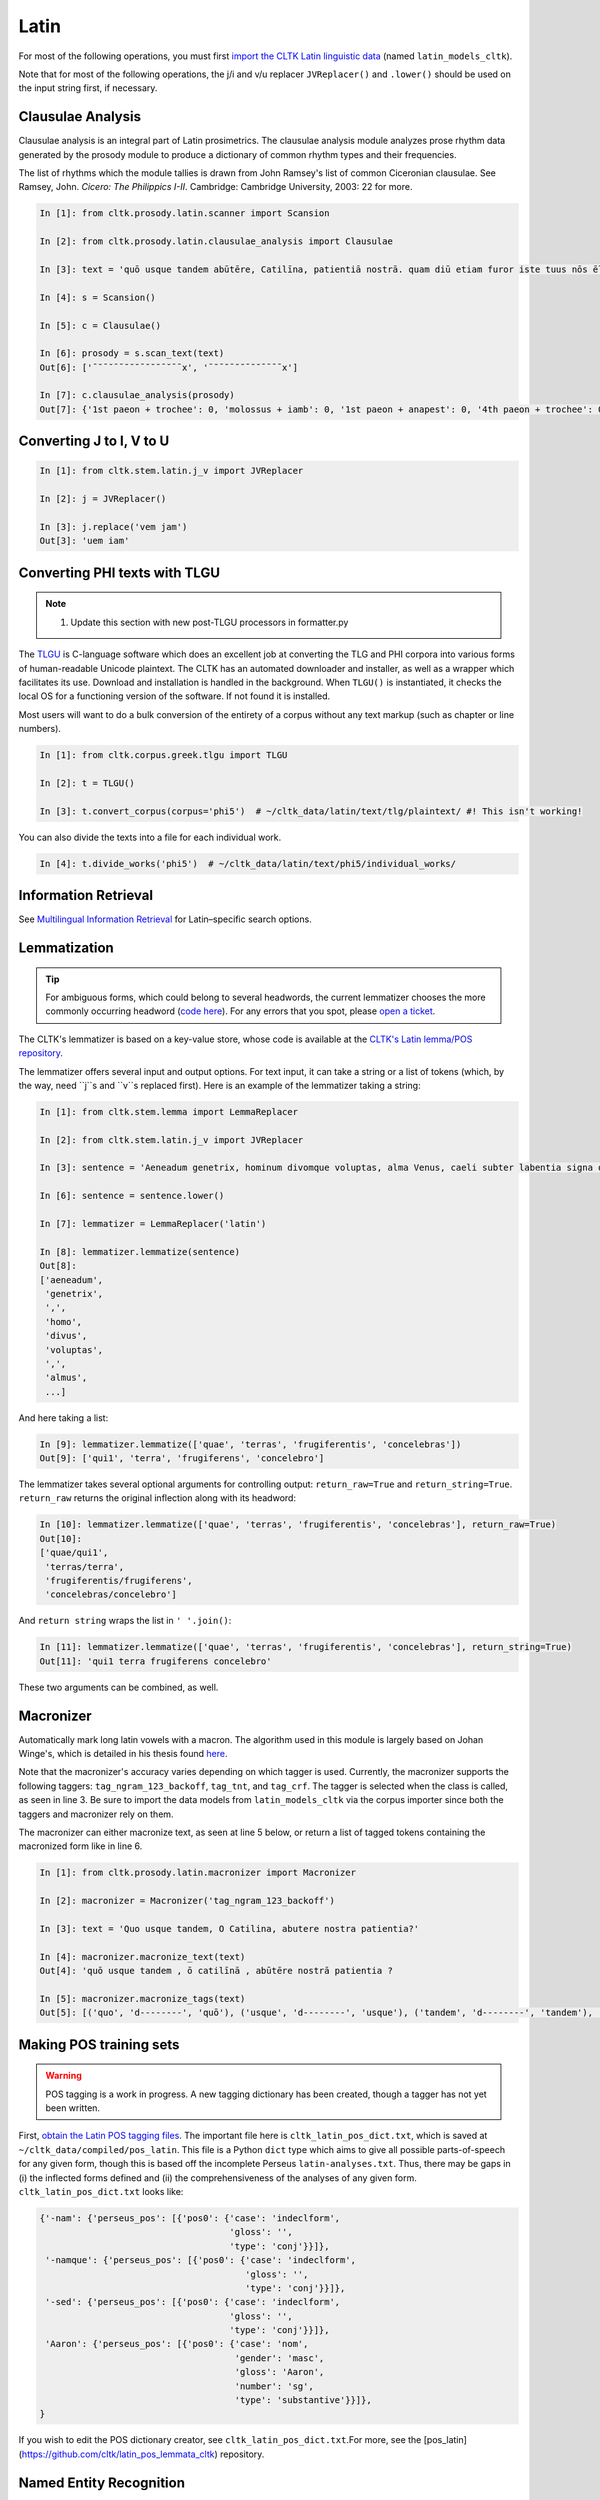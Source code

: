 Latin
*****
For most of the following operations, you must first `import the CLTK Latin linguistic data <http://docs.cltk.org/en/latest/importing_corpora.html>`_ (named ``latin_models_cltk``).

Note that for most of the following operations, the j/i and v/u replacer ``JVReplacer()`` and ``.lower()`` should be used on the input string first, if necessary.

Clausulae Analysis
==================
Clausulae analysis is an integral part of Latin prosimetrics. The clausulae analysis module analyzes prose rhythm data generated by the prosody module to produce a dictionary of common rhythm types and their frequencies.

The list of rhythms which the module tallies is drawn from John Ramsey's list of common Ciceronian clausulae. See Ramsey, John. *Cicero: The Philippics I-II*. Cambridge: Cambridge University, 2003: 22 for more.

.. code-block:: python

   In [1]: from cltk.prosody.latin.scanner import Scansion

   In [2]: from cltk.prosody.latin.clausulae_analysis import Clausulae

   In [3]: text = 'quō usque tandem abūtēre, Catilīna, patientiā nostrā. quam diū etiam furor iste tuus nōs ēlūdet.'

   In [4]: s = Scansion()

   In [5]: c = Clausulae()
 
   In [6]: prosody = s.scan_text(text)
   Out[6]: ['¯˘¯˘¯¯˘˘˘¯˘˘˘¯˘¯¯x', '¯˘¯˘¯˘˘¯˘˘¯¯¯¯x']

   In [7]: c.clausulae_analysis(prosody)
   Out[7]: {'1st paeon + trochee': 0, 'molossus + iamb': 0, '1st paeon + anapest': 0, '4th paeon + trochee': 0, 'choriamb + double trochee': 0, 'molossus + cretic': 0, 'double spondee': 1, 'molossus + double trochee': 0, 'substituted cretic + trochee': 0, 'cretic + iamb': 0, 'cretic + trochee': 1, 'double trochee': 0, 'heroic': 0, 'cretic + double trochee': 0, 'cretic + double spondee': 0, '4th paeon + cretic': 0, 'double cretic': 0, 'dactyl + double trochee': 0}



Converting J to I, V to U
=========================
.. code-block:: python

   In [1]: from cltk.stem.latin.j_v import JVReplacer

   In [2]: j = JVReplacer()

   In [3]: j.replace('vem jam')
   Out[3]: 'uem iam'



Converting PHI texts with TLGU
==============================

.. note::

   1) Update this section with new post-TLGU processors in formatter.py

The `TLGU <http://tlgu.carmen.gr/>`_ is C-language software which does an excellent job at converting the TLG and PHI corpora into various forms of human-readable Unicode plaintext. The CLTK has an automated downloader and installer, as well as a wrapper which facilitates its use. Download and installation is handled in the background. When ``TLGU()`` is instantiated, it checks the local OS for a functioning version of the software. If not found it is installed.

Most users will want to do a bulk conversion of the entirety of a corpus without any text markup (such as chapter or line numbers).

.. code-block:: python

   In [1]: from cltk.corpus.greek.tlgu import TLGU

   In [2]: t = TLGU()

   In [3]: t.convert_corpus(corpus='phi5')  # ~/cltk_data/latin/text/tlg/plaintext/ #! This isn't working!


You can also divide the texts into a file for each individual work.

.. code-block:: python

   In [4]: t.divide_works('phi5')  # ~/cltk_data/latin/text/phi5/individual_works/



Information Retrieval
=====================

See `Multilingual Information Retrieval <http://docs.cltk.org/en/latest/multilingual.html#information-retrieval>`_ for Latin–specific search options.



Lemmatization
=============

.. tip:: For ambiguous forms, which could belong to several headwords, the current lemmatizer chooses the more commonly occurring headword (`code here <https://github.com/cltk/latin_pos_lemmata_cltk/blob/master/transform_lemmata.py>`_). For any errors that you spot, please `open a ticket <https://github.com/cltk/cltk/issues>`_.

The CLTK's lemmatizer is based on a key-value store, whose code is available at the `CLTK's Latin lemma/POS repository <https://github.com/cltk/latin_pos_lemmata_cltk>`_.

The lemmatizer offers several input and output options. For text input, it can take a string or a list of tokens (which, by the way, need ``j``s and ``v``s replaced first). Here is an example of the lemmatizer taking a string:

.. code-block:: python

   In [1]: from cltk.stem.lemma import LemmaReplacer

   In [2]: from cltk.stem.latin.j_v import JVReplacer

   In [3]: sentence = 'Aeneadum genetrix, hominum divomque voluptas, alma Venus, caeli subter labentia signa quae mare navigerum, quae terras frugiferentis concelebras, per te quoniam genus omne animantum concipitur visitque exortum lumina solis.'

   In [6]: sentence = sentence.lower()

   In [7]: lemmatizer = LemmaReplacer('latin')

   In [8]: lemmatizer.lemmatize(sentence)
   Out[8]:
   ['aeneadum',
    'genetrix',
    ',',
    'homo',
    'divus',
    'voluptas',
    ',',
    'almus',
    ...]


And here taking a list:

.. code-block:: python

   In [9]: lemmatizer.lemmatize(['quae', 'terras', 'frugiferentis', 'concelebras'])
   Out[9]: ['qui1', 'terra', 'frugiferens', 'concelebro']

The lemmatizer takes several optional arguments for controlling output: ``return_raw=True`` and ``return_string=True``. ``return_raw`` returns the original inflection along with its headword:

.. code-block:: python

   In [10]: lemmatizer.lemmatize(['quae', 'terras', 'frugiferentis', 'concelebras'], return_raw=True)
   Out[10]:
   ['quae/qui1',
    'terras/terra',
    'frugiferentis/frugiferens',
    'concelebras/concelebro']

And ``return string`` wraps the list in ``' '.join()``:

.. code-block:: python

   In [11]: lemmatizer.lemmatize(['quae', 'terras', 'frugiferentis', 'concelebras'], return_string=True)
   Out[11]: 'qui1 terra frugiferens concelebro'

These two arguments can be combined, as well.

Macronizer
==========
Automatically mark long latin vowels with a macron. The algorithm used in this module is largely based on Johan Winge's, which is detailed in his thesis found `here <http://stp.lingfil.uu.se/exarb/arch/winge2015.pdf>`_.

Note that the macronizer's accuracy varies depending on which tagger is used. Currently, the macronizer supports the following taggers: ``tag_ngram_123_backoff``, ``tag_tnt``, and ``tag_crf``. The tagger is selected when the class is called, as seen in line 3. Be sure to import the data models from ``latin_models_cltk`` via the corpus importer since both the taggers and macronizer rely on them.

The macronizer can either macronize text, as seen at line 5 below, or return a list of tagged tokens containing the macronized form like in line 6.

.. code-block:: python

    In [1]: from cltk.prosody.latin.macronizer import Macronizer

    In [2]: macronizer = Macronizer('tag_ngram_123_backoff')

    In [3]: text = 'Quo usque tandem, O Catilina, abutere nostra patientia?'

    In [4]: macronizer.macronize_text(text)
    Out[4]: 'quō usque tandem , ō catilīnā , abūtēre nostrā patientia ?

    In [5]: macronizer.macronize_tags(text)
    Out[5]: [('quo', 'd--------', 'quō'), ('usque', 'd--------', 'usque'), ('tandem', 'd--------', 'tandem'), (',', 'u--------', ','), ('o', 'e--------', 'ō'), ('catilina', 'n-s---mb-', 'catilīnā'), (',', 'u--------', ','), ('abutere', 'v2sfip---', 'abūtēre'), ('nostra', 'a-s---fb-', 'nostrā'), ('patientia', 'n-s---fn-', 'patientia'), ('?', None, '?')]


Making POS training sets
========================
.. warning::

   POS tagging is a work in progress. A new tagging dictionary has been created, though a tagger has not yet been written.

First, `obtain the Latin POS tagging files <http://docs.cltk.org/en/latest/importing_corpora.html#pos-tagging>`_. The important file here is ``cltk_latin_pos_dict.txt``, which is saved at ``~/cltk_data/compiled/pos_latin``. This file is a Python ``dict`` type which aims to give all possible parts-of-speech for any given form, though this is based off the incomplete Perseus ``latin-analyses.txt``. Thus, there may be gaps in (i) the inflected forms defined and (ii) the comprehensiveness of the analyses of any given form. ``cltk_latin_pos_dict.txt`` looks like:

.. code-block:: python

   {'-nam': {'perseus_pos': [{'pos0': {'case': 'indeclform',
                                       'gloss': '',
                                       'type': 'conj'}}]},
    '-namque': {'perseus_pos': [{'pos0': {'case': 'indeclform',
                                          'gloss': '',
                                          'type': 'conj'}}]},
    '-sed': {'perseus_pos': [{'pos0': {'case': 'indeclform',
                                       'gloss': '',
                                       'type': 'conj'}}]},
    'Aaron': {'perseus_pos': [{'pos0': {'case': 'nom',
                                        'gender': 'masc',
                                        'gloss': 'Aaron',
                                        'number': 'sg',
                                        'type': 'substantive'}}]},
   }

If you wish to edit the POS dictionary creator, see ``cltk_latin_pos_dict.txt``.For more, see the [pos_latin](https://github.com/cltk/latin_pos_lemmata_cltk) repository.


Named Entity Recognition
========================

.. tip::

   NER is new functionality. Please report any errors you observe.

There is available a simple interface to `a list of Latin proper nouns <https://github.com/cltk/latin_proper_names_cltk>`_. By default ``tag_ner()`` takes a string input and returns a list of tuples. However it can also take pre-tokenized forms and return a string.

.. code-block:: python

   In [1]: from cltk.tag import ner

   In [2]: from cltk.stem.latin.j_v import JVReplacer

   In [3]: text_str = """ut Venus, ut Sirius, ut Spica, ut aliae quae primae dicuntur esse mangitudinis."""

   In [4]: jv_replacer = JVReplacer()

   In [5]: text_str_iu = jv_replacer.replace(text_str)

   In [7]: ner.tag_ner('latin', input_text=text_str_iu, output_type=list)
   Out[7]:
   [('ut',),
    ('Uenus', 'Entity'),
    (',',),
    ('ut',),
    ('Sirius', 'Entity'),
    (',',),
    ('ut',),
    ('Spica', 'Entity'),
    (',',),
    ('ut',),
    ('aliae',),
    ('quae',),
    ('primae',),
    ('dicuntur',),
    ('esse',),
    ('mangitudinis',),
    ('.',)]

PHI Indices
===========

Located at ``cltk/corpus/latin/phi5_index.py`` of the source are indices for the PHI5, one of just id and name (``PHI5_INDEX``) and another also containing information on the authors' works (``PHI5_WORKS_INDEX``).

.. code-block:: python

   In [1]: from cltk.corpus.latin.phi5_index import PHI5_INDEX

   In [2]: PHI5_INDEX
   Out[2]:
   {'LAT1050': 'Lucius Verginius Rufus',
    'LAT2335': 'Anonymi de Differentiis [Fronto]',
    'LAT1345': 'Silius Italicus',
    ... }

   In [3]: from cltk.corpus.latin.phi5_index import PHI5_WORKS_INDEX

   In [4]: PHI5_WORKS_INDEX
   Out [4]:
   {'LAT2335': {'works': ['001'], 'name': 'Anonymi de Differentiis [Fronto]'},
    'LAT1345': {'works': ['001'], 'name': 'Silius Italicus'},
    'LAT1351': {'works': ['001', '002', '003', '004', '005'],
     'name': 'Cornelius Tacitus'},
    'LAT2349': {'works': ['001', '002', '003', '004', '005', '006', '007'],
     'name': 'Maurus Servius Honoratus, Servius'},
     ...}


In addition to these indices there are several helper functions which will build filepaths for your particular computer. Not that you will need to have run ``convert_corpus(corpus='phi5')`` and ``divide_works('phi5')`` from the ``TLGU()`` class, respectively, for the following two functions.

.. code-block:: python

   In [1]: from cltk.corpus.utils.formatter import assemble_phi5_author_filepaths

   In [2]: assemble_phi5_author_filepaths()
   Out[2]:
   ['/Users/kyle/cltk_data/latin/text/phi5/plaintext/LAT0636.TXT',
    '/Users/kyle/cltk_data/latin/text/phi5/plaintext/LAT0658.TXT',
    '/Users/kyle/cltk_data/latin/text/phi5/plaintext/LAT0827.TXT',
    ...]

   In [3]: from cltk.corpus.utils.formatter import assemble_phi5_works_filepaths

   In [4]: assemble_phi5_works_filepaths()
   Out[4]:
   ['/Users/kyle/cltk_data/latin/text/phi5/individual_works/LAT0636.TXT-001.txt',
    '/Users/kyle/cltk_data/latin/text/phi5/individual_works/LAT0902.TXT-001.txt',
    '/Users/kyle/cltk_data/latin/text/phi5/individual_works/LAT0472.TXT-001.txt',
    '/Users/kyle/cltk_data/latin/text/phi5/individual_works/LAT0472.TXT-002.txt',
    ...]

These two functions are useful when, for example, needing to process all authors of the PHI5 corpus, all works of the corpus, or all works of one particular author.


POS tagging
===========

These taggers were built with the assistance of the NLTK. The backoff tagger is Bayseian and the TnT is HMM. To obtain the models, first import the ``latin_models_cltk`` corpus.

1–2–3–gram backoff tagger
`````````````````````````
.. code-block:: python

   In [1]: from cltk.tag.pos import POSTag

   In [2]: tagger = POSTag('latin')

   In [3]: tagger.tag_ngram_123_backoff('Gallia est omnis divisa in partes tres')
   Out[3]:
   [('Gallia', None),
    ('est', 'V3SPIA---'),
    ('omnis', 'A-S---MN-'),
    ('divisa', 'T-PRPPNN-'),
    ('in', 'R--------'),
    ('partes', 'N-P---FA-'),
    ('tres', 'M--------')]



TnT tagger
``````````
.. code-block:: python

   In [4]: tagger.tag_tnt('Gallia est omnis divisa in partes tres')
   Out[4]:
   [('Gallia', 'Unk'),
    ('est', 'V3SPIA---'),
    ('omnis', 'N-S---MN-'),
    ('divisa', 'T-SRPPFN-'),
    ('in', 'R--------'),
    ('partes', 'N-P---FA-'),
    ('tres', 'M--------')]


CRF tagger
``````````

.. warning:: This tagger's accuracy has not yet been evaluated.

We use the NLTK's CRF tagger. For information on it, see `the NLTK docs <http://www.nltk.org/_modules/nltk/tag/crf.html>`_.

.. code-block:: python

   In [5]: tagger.tag_crf('Gallia est omnis divisa in partes tres')
   Out[5]:
   [('Gallia', 'A-P---NA-'),
    ('est', 'V3SPIA---'),
    ('omnis', 'A-S---FN-'),
    ('divisa', 'N-S---FN-'),
    ('in', 'R--------'),
    ('partes', 'N-P---FA-'),
    ('tres', 'M--------')]


Lapos tagger
````````````

.. note:: The Lapos tagger currently only builds on Mac. To help with Linux, please contact us on the Issues page.

.. warning:: This tagger's accuracy has not yet been evaluated.

.. note:: As designed, Lapos is slow to load a pre-trained module into memory, so tagging sentence-by-sentence can be slow.

The Lapos tagger is C++ code which must be compiled before use, so you'll need a C compiler (normally GCC Linux, Clang on Mac and the *BSDs, and Cygwin on Windows).

When you first instantiate the `Lapos()` class, it will check if it is already present. If not the Lapos source will will be downloaded and a `make` command attempted.

.. code-block:: python

   In [1]: from cltk.tag.lapos import Lapos

   In [2]: lapos_tagger = Lapos('latin')
   Cloned Lapos successfully.
   Lapos built successfully.

   In [3]: sentence = 'Gallia est omnis divisa in partes tres'

   In [4]: lapos_tagger.tag_sentence(sentence)
   Out[4]:
   [('Gallia', 'n-p---nn-'),
    ('est', 'v3spia---'),
    ('omnis', 'n-p---fa-'),
    ('divisa', 't-prppnn-'),
    ('in', 'p-p---fd-'),
    ('partes', 'n-p---fa-'),
    ('tres', 'a-p---nbc')]


Prosody Scanning
================
A prosody scanner is available for text which already has had its natural lengths marked with macrons. It returns a list of strings of long and short marks for each sentence, with an anceps marking the last syllable of each sentence.

.. code-block:: python

   In [1]: from cltk.prosody.latin.scanner import Scansion

   In [2]: scanner = Scansion()

   In [3]: text = 'quō usque tandem abūtēre, Catilīna, patientiā nostrā. quam diū etiam furor iste tuus nōs ēlūdet.'

   In [4]: scanner.scan_text(text)
   Out[4]: ['¯˘¯˘¯¯˘˘˘¯˘˘˘¯˘¯¯x', '¯˘¯˘¯˘˘¯˘˘¯¯¯¯x']


Sentence Tokenization
=====================
The sentence tokenizer takes a string input into ``tokenize_sentences()`` and returns a list of strings. For more on the tokenizer, or to make your own, see `the CLTK's Latin sentence tokenizer training set repository <https://github.com/cltk/latin_training_set_sentence>`_.

.. code-block:: python

   In [1]: from cltk.tokenize.sentence import TokenizeSentence

   In [2]: tokenizer = TokenizeSentence('latin')

   In [3]: untokenized_text = 'Itaque cum M. Aurelio et P. Minidio et Cn. Cornelio ad apparationem balistarum et scorpionem reliquorumque tormentorum refectionem fui praesto et cum eis commoda accepi, quae cum primo mihi tribuisiti recognitionem, per sorosis commendationem servasti. Cum ergo eo beneficio essem obligatus, ut ad exitum vitae non haberem inopiae timorem, haec tibi scribere coepi, quod animadverti multa te aedificavisse et nunc aedificare, reliquo quoque tempore et publicorum et privatorum aedificiorum, pro amplitudine rerum gestarum ut posteris memoriae traderentur curam habiturum.'

   In [4]: tokenizer.tokenize_sentences(untokenized_text)
   Out[4]:
   ['Itaque cum M. Aurelio et P. Minidio et Cn. Cornelio ad apparationem balistarum et scorpionem reliquorumque tormentorum refectionem fui praesto et cum eis commoda accepi, quae cum primo mihi tribuisiti recognitionem, per sorosis commendationem servasti.',
    'Cum ergo eo beneficio essem obligatus, ut ad exitum vitae non haberem inopiae timorem, haec tibi scribere coepi, quod animadverti multa te aedificavisse et nunc aedificare, reliquo quoque tempore et publicorum et privatorum aedificiorum, pro amplitudine rerum gestarum ut posteris memoriae traderentur curam habiturum.']

Stemming
========
The stemmer strips suffixes via an algorithm. It is much faster than the lemmatizer, which uses a replacement list.

.. code-block:: python

   In [1]: from cltk.stem.latin.stem import Stemmer

   In [2]: sentence = 'Est interdum praestare mercaturis rem quaerere, nisi tam periculosum sit, et item foenerari, si tam honestum. Maiores nostri sic habuerunt et ita in legibus posiuerunt: furem dupli condemnari, foeneratorem quadrupli. Quanto peiorem ciuem existimarint foeneratorem quam furem, hinc licet existimare. Et uirum bonum quom laudabant, ita laudabant: bonum agricolam bonumque colonum; amplissime laudari existimabatur qui ita laudabatur. Mercatorem autem strenuum studiosumque rei quaerendae existimo, uerum, ut supra dixi, periculosum et calamitosum. At ex agricolis et uiri fortissimi et milites strenuissimi gignuntur, maximeque pius quaestus stabilissimusque consequitur minimeque inuidiosus, minimeque male cogitantes sunt qui in eo studio occupati sunt. Nunc, ut ad rem redeam, quod promisi institutum principium hoc erit.'

   In [3]: stemmer = Stemmer()
   
   In [4]: stemmer.stem(sentence.lower())
   Out[4]: 'est interd praestar mercatur r quaerere, nisi tam periculos sit, et it foenerari, si tam honestum. maior nostr sic habueru et ita in leg posiuerunt: fur dupl condemnari, foenerator quadrupli. quant peior ciu existimari foenerator quam furem, hinc lice existimare. et uir bon quo laudabant, ita laudabant: bon agricol bon colonum; amplissim laudar existimaba qui ita laudabatur. mercator autem strenu studios re quaerend existimo, uerum, ut supr dixi, periculos et calamitosum. at ex agricol et uir fortissim et milit strenuissim gignuntur, maxim p quaest stabilissim consequi minim inuidiosus, minim mal cogitant su qui in e studi occupat sunt. nunc, ut ad r redeam, quod promis institut principi hoc erit. '



Stopword Filtering
==================

To use the CLTK's built-in stopwords list:

.. code-block:: python

   In [1]: from nltk.tokenize.punkt import PunktLanguageVars

   In [2]: from cltk.stop.latin.stops import STOPS_LIST

   In [3]: sentence = 'Quo usque tandem abutere, Catilina, patientia nostra?'

   In [4]: p = PunktLanguageVars()

   In [5]: tokens = p.word_tokenize(sentence.lower())

   In [6]: [w for w in tokens if not w in STOPS_LIST]
   Out[6]:
   ['usque',
    'tandem',
    'abutere',
    ',',
    'catilina',
    ',',
    'patientia',
    'nostra',
    '?']


Syllabifier
===========
The syllabifier splits a given input Latin word into a list of syllables based on an algorithm and set of syllable specifications for Latin.

.. code-block:: python

   In [1]: from cltk.stem.latin.syllabifier import Syllabifier

   In [2]: word = 'sidere'

   In [3]: syllabifier = Syllabifier()

   In [4]: syllabifier.syllabify(word)
   Out[4]: ['si', 'de', 're']


Text Cleanup
============

Intended for use on the TLG after processing by ``TLGU()``.

.. code-block:: python

   In [1]: from cltk.corpus.utils.formatter import phi5_plaintext_cleanup

   In [2]: import os

   In [3]: file = os.path.expanduser('~/cltk_data/latin/text/phi5/individual_works/LAT0031.TXT-001.txt')

   In [4]: with open(file) as f:
   ...:     r = f.read()
   ...:

   In [5]: r[:500]
   Out[5]: '\nDices pulchrum esse inimicos \nulcisci. id neque maius neque pulchrius cuiquam atque mihi esse uide-\ntur, sed si liceat re publica salua ea persequi. sed quatenus id fieri non  \npotest, multo tempore multisque partibus inimici nostri non peribunt \natque, uti nunc sunt, erunt potius quam res publica profligetur atque \npereat. \n    Verbis conceptis deierare ausim, praeterquam qui \nTiberium Gracchum necarunt, neminem inimicum tantum molestiae \ntantumque laboris, quantum te ob has res, mihi tradidis'

   In [6]: phi5_plaintext_cleanup(r, rm_punctuation=True, rm_periods=False)[:500]
   Out[7]: ' Dices pulchrum esse inimicos ulcisci. id neque maius neque pulchrius cuiquam atque mihi esse uidetur sed si liceat re publica salua ea persequi. sed quatenus id fieri non potest multo tempore multisque partibus inimici nostri non peribunt atque uti nunc sunt erunt potius quam res publica profligetur atque pereat. Verbis conceptis deierare ausim praeterquam qui Tiberium Gracchum necarunt neminem inimicum tantum molestiae tantumque laboris quantum te ob has res mihi tradidisse quem oportebat omni'


If you have a text of a language in Latin characters which contain a lot of junk, ``remove_non_ascii()`` might be of use.

.. code-block:: python

   In [1]: from cltk.corpus.utils.formatter import remove_non_ascii

   In [2]: text =  'Dices ἐστιν ἐμός pulchrum esse inimicos ulcisci.'

   In [3]: remove_non_ascii(text)
   Out[3]: 'Dices   pulchrum esse inimicos ulcisci.


Word Tokenization
=================

.. code-block:: python

   In [1]: from cltk.tokenize.word import WordTokenizer

   In [2]: word_tokenizer = WordTokenizer('latin')

   In [3]: text = 'atque haec abuterque puerve paterne nihil'

   In [4]: word_tokenizer.tokenize(text)
   Out[4]: ['atque', 'haec', 'abuter', 'que', 'puer', 've', 'pater', 'ne', 'nihil']



Word2Vec
========

.. note::

   The Word2Vec models have not been fully vetted and are offered in the spirit of a beta. The CLTK's API for it \
   will be revised.

.. note::

   You will need to install `Gensim <https://radimrehurek.com/gensim/install.html>`_ to use these features.

Word2Vec is a `Vector space model <https://en.wikipedia.org/wiki/Vector_space_model>`_ especially powerful for comparing \
words in relation to each other. For instance, it is commonly used to discover words which appear in \
similar contexts (something akin to synonyms; think of them as lexical clusters).

The CLTK repository contains pre-trained Word2Vec models for Latin (import as ``latin_word2vec_cltk``), one lemmatized and the other not. They were trained on \
the PHI5 corpus. To train your own, see the README at `the Latin Word2Vec repository <https://github.com/cltk/latin_word2vec_cltk>`_.

One of the most common uses of Word2Vec is as a keyword expander. Keyword expansion is the taking of a query term, \
finding synonyms, and searching for those, too. Here's an example of its use:

.. code-block:: python

   In [1]: from cltk.ir.query import search_corpus

   In [2]: for x in search_corpus('amicitia', 'phi5', context='sentence', case_insensitive=True, expand_keyword=True, threshold=0.25):
       print(x)
      ...:
   The following similar terms will be added to the 'amicitia' query: '['societate', 'praesentia', 'uita', 'sententia', 'promptu', 'beneuolentia', 'dignitate', 'monumentis', 'somnis', 'philosophia']'.
   ('L. Iunius Moderatus Columella', 'hospitem, nisi ex *amicitia* domini, quam raris-\nsime recipiat.')
   ('L. Iunius Moderatus Columella', ' \n    Xenophon Atheniensis eo libro, Publi Siluine, qui Oeconomicus \ninscribitur, prodidit maritale coniugium sic comparatum esse \nnatura, ut non solum iucundissima, uerum etiam utilissima uitae \nsocietas iniretur: nam primum, quod etiam Cicero ait, ne genus \nhumanum temporis longinquitate occideret, propter \nhoc marem cum femina esse coniunctum, deinde, ut ex \nhac eadem *societate* mortalibus adiutoria senectutis nec \nminus propugnacula praeparentur.')
   ('L. Iunius Moderatus Columella', 'ac ne ista quidem \npraesidia, ut diximus, non adsiduus labor et experientia \nuilici, non facultates ac uoluntas inpendendi tantum pollent \nquantum uel una *praesentia* domini, quae nisi frequens \noperibus interuenerit, ut in exercitu, cum abest imperator, \ncuncta cessant officia.')
   …

``threshold`` is the closeness of the query term to its neighboring words. Note that when ``expand_keyword=True``, the \
search term will be stripped of any regular expression syntax.

The keyword expander leverages ``get_sims()`` (which in turn leverages functionality of the Gensim package) to find similar terms. \
Some examples of it in action:

.. code-block:: python

   In [3]: from cltk.vector.word2vec import get_sims

   In [4]: get_sims('iubeo', 'latin', lemmatized=True, threshold=0.7)
   Matches found, but below the threshold of 'threshold=0.7'. Lower it to see these results.
   Out[4]: []

   In [5]: get_sims('iubeo', 'latin', lemmatized=True, threshold=0.2)
   Out[5]:
   ['lictor',
    'extemplo',
    'cena',
    'nuntio',
    'aduenio',
    'iniussus2',
    'forum',
    'dictator',
    'fabium',
   'caesarem']

   In [6]: get_sims('iube', 'latin', lemmatized=True, threshold=0.7)
   "word 'iube' not in vocabulary"
   The following terms in the Word2Vec model you may be looking for: '['iubet”', 'iubet', 'iubilo', 'iubĕ', 'iubar', 'iubes', 'iubatus', 'iuba1', 'iubeo']'.

   In [7]: get_sims('dictator', 'latin', lemmatized=False, threshold=0.7)
   Out[7]:
   ['consul',
    'caesar',
    'seruilius',
    'praefectus',
    'flaccus',
    'manlius',
    'sp',
    'fuluius',
    'fabio',
    'ualerius']

To add and subtract vectors, you need to load the models yourself with Gensim.
